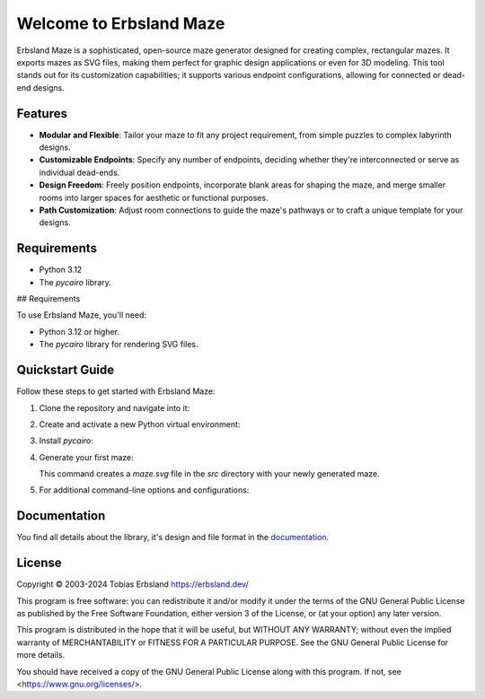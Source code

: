 Welcome to Erbsland Maze
========================

Erbsland Maze is a sophisticated, open-source maze generator designed for creating complex, rectangular mazes. It exports mazes as SVG files, making them perfect for graphic design applications or even for 3D modeling. This tool stands out for its customization capabilities; it supports various endpoint configurations, allowing for connected or dead-end designs.

Features
--------

- **Modular and Flexible**: Tailor your maze to fit any project requirement, from simple puzzles to complex labyrinth designs.
- **Customizable Endpoints**: Specify any number of endpoints, deciding whether they're interconnected or serve as individual dead-ends.
- **Design Freedom**: Freely position endpoints, incorporate blank areas for shaping the maze, and merge smaller rooms into larger spaces for aesthetic or functional purposes.
- **Path Customization**: Adjust room connections to guide the maze's pathways or to craft a unique template for your designs.

Requirements
------------

- Python 3.12
- The *pycairo* library.

## Requirements

To use Erbsland Maze, you'll need:

- Python 3.12 or higher.
- The `pycairo` library for rendering SVG files.

Quickstart Guide
----------------

Follow these steps to get started with Erbsland Maze:

1.  Clone the repository and navigate into it:

    .. code-block:: console
        git clone https://erbsland-dev.github.io/erbsland-maze/
        cd erbsland-maze

2.  Create and activate a new Python virtual environment:

    .. code-block:: console
        python3.12 -m venv venv
        source venv/bin/activate

3.  Install `pycairo`:

    .. code-block:: console
        pip install pycairo

4.  Generate your first maze:

    .. code-block:: console
        cd src
        python generate_maze.py -x 100 -y 100 -o maze.svg

    This command creates a `maze.svg` file in the `src` directory with your newly generated maze.

5.  For additional command-line options and configurations:

    .. code-block:: console
        python generate_maze.py --help

Documentation
-------------

You find all details about the library, it's design and file format in the `documentation`_.


License
-------

Copyright © 2003-2024 Tobias Erbsland https://erbsland.dev/

This program is free software: you can redistribute it and/or modify
it under the terms of the GNU General Public License as published by
the Free Software Foundation, either version 3 of the License, or
(at your option) any later version.

This program is distributed in the hope that it will be useful,
but WITHOUT ANY WARRANTY; without even the implied warranty of
MERCHANTABILITY or FITNESS FOR A PARTICULAR PURPOSE.  See the
GNU General Public License for more details.

You should have received a copy of the GNU General Public License
along with this program.  If not, see <https://www.gnu.org/licenses/>.


.. _`documentation`: https://erbsland-dev.github.io/erbsland-maze/


